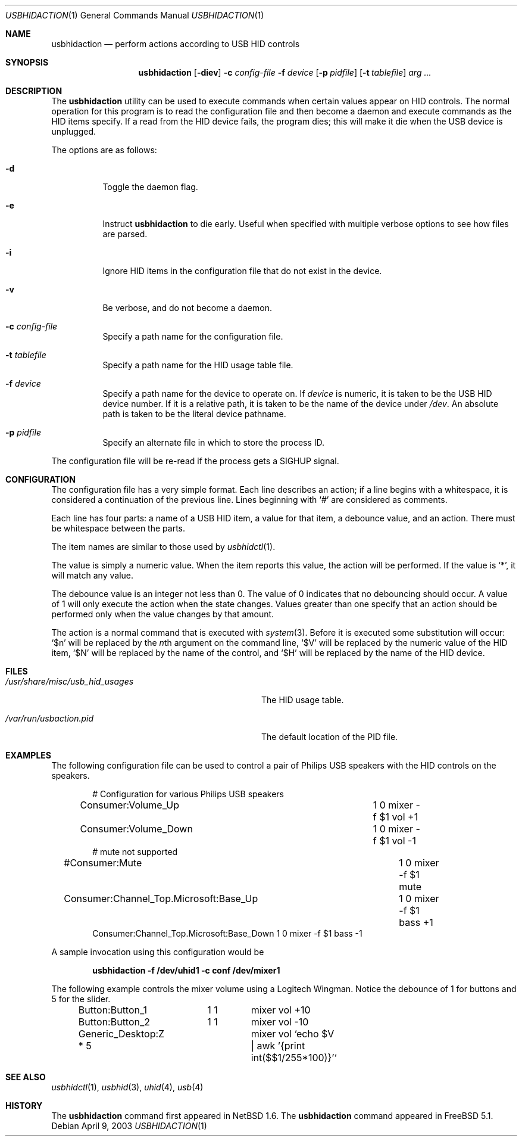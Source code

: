 .\" $FreeBSD: projects/armv6/usr.bin/usbhidaction/usbhidaction.1 226747 2011-10-25 19:47:28Z cognet $
.\" $NetBSD: usbhidaction.1,v 1.8 2003/02/25 10:35:59 wiz Exp $
.\"
.\" Copyright (c) 2000 The NetBSD Foundation, Inc.
.\" All rights reserved.
.\"
.\" This code is derived from software contributed to The NetBSD Foundation
.\" by Lennart Augustsson (lennart@augustsson.net).
.\"
.\" Redistribution and use in source and binary forms, with or without
.\" modification, are permitted provided that the following conditions
.\" are met:
.\" 1. Redistributions of source code must retain the above copyright
.\"    notice, this list of conditions and the following disclaimer.
.\" 2. Redistributions in binary form must reproduce the above copyright
.\"    notice, this list of conditions and the following disclaimer in the
.\"    documentation and/or other materials provided with the distribution.
.\"
.\" THIS SOFTWARE IS PROVIDED BY THE NETBSD FOUNDATION, INC. AND CONTRIBUTORS
.\" ``AS IS'' AND ANY EXPRESS OR IMPLIED WARRANTIES, INCLUDING, BUT NOT LIMITED
.\" TO, THE IMPLIED WARRANTIES OF MERCHANTABILITY AND FITNESS FOR A PARTICULAR
.\" PURPOSE ARE DISCLAIMED.  IN NO EVENT SHALL THE FOUNDATION OR CONTRIBUTORS
.\" BE LIABLE FOR ANY DIRECT, INDIRECT, INCIDENTAL, SPECIAL, EXEMPLARY, OR
.\" CONSEQUENTIAL DAMAGES (INCLUDING, BUT NOT LIMITED TO, PROCUREMENT OF
.\" SUBSTITUTE GOODS OR SERVICES; LOSS OF USE, DATA, OR PROFITS; OR BUSINESS
.\" INTERRUPTION) HOWEVER CAUSED AND ON ANY THEORY OF LIABILITY, WHETHER IN
.\" CONTRACT, STRICT LIABILITY, OR TORT (INCLUDING NEGLIGENCE OR OTHERWISE)
.\" ARISING IN ANY WAY OUT OF THE USE OF THIS SOFTWARE, EVEN IF ADVISED OF THE
.\" POSSIBILITY OF SUCH DAMAGE.
.\"
.Dd April 9, 2003
.Dt USBHIDACTION 1
.Os
.Sh NAME
.Nm usbhidaction
.Nd perform actions according to USB HID controls
.Sh SYNOPSIS
.Nm
.Op Fl diev
.Fl c Ar config-file
.Fl f Ar device
.Op Fl p Ar pidfile
.Op Fl t Ar tablefile
.Ar arg ...
.Sh DESCRIPTION
The
.Nm
utility
can be used to execute commands when certain values appear on HID controls.
The normal operation for this program is to read the configuration file
and then become a daemon and execute commands as the HID items specify.
If a read from the HID device fails, the program dies; this will make it
die when the USB device is unplugged.
.Pp
The options are as follows:
.Bl -tag -width indent
.It Fl d
Toggle the daemon flag.
.It Fl e
Instruct
.Nm
to die early.
Useful when specified with multiple verbose options to see how files are parsed.
.It Fl i
Ignore HID items in the configuration file that do not exist in the device.
.It Fl v
Be verbose, and do not become a daemon.
.It Fl c Ar config-file
Specify a path name for the configuration file.
.It Fl t Ar tablefile
Specify a path name for the HID usage table file.
.It Fl f Ar device
Specify a path name for the device to operate on.
If
.Ar device
is numeric, it is taken to be the USB HID device number.
If it is a relative
path, it is taken to be the name of the device under
.Pa /dev .
An absolute path is taken to be the literal device pathname.
.It Fl p Ar pidfile
Specify an alternate file in which to store the process ID.
.El
.Pp
The configuration file will be re-read if the process gets a
.Dv SIGHUP
signal.
.Sh CONFIGURATION
The configuration file has a very simple format.
Each line describes an
action; if a line begins with a whitespace, it is considered a continuation
of the previous line.
Lines beginning with
.Ql #
are considered as comments.
.Pp
Each line has four parts: a name of a USB HID item, a value for that item,
a debounce value, and an action.
There must be whitespace between the parts.
.Pp
The item names are similar to those used by
.Xr usbhidctl 1 .
.Pp
The value is simply a numeric value.
When the item reports this value,
the action will be performed.
If the value is
.Ql * ,
it will match any value.
.Pp
The debounce value is an integer not less than 0.
The value of 0 indicates that no debouncing should occur.
A value of 1 will only execute the action when the state changes.
Values greater than one specify that an action should be performed
only when the value changes by that amount.
.Pp
The action is a normal command that is executed with
.Xr system 3 .
Before it is executed some substitution will occur:
.Ql $n
will be replaced by the
.Ar n Ns th
argument on the command line,
.Ql $V
will be replaced by the numeric value of the HID item,
.Ql $N
will be replaced by the name of the control, and
.Ql $H
will be replaced by the name of the HID device.
.Sh FILES
.Bl -tag -width ".Pa /usr/share/misc/usb_hid_usages"
.It Pa /usr/share/misc/usb_hid_usages
The HID usage table.
.It Pa /var/run/usbaction.pid
The default location of the PID file.
.El
.Sh EXAMPLES
The following configuration file can be used to control a pair
of Philips USB speakers with the HID controls on the speakers.
.Bd -literal -offset indent
# Configuration for various Philips USB speakers
Consumer:Volume_Up			 1 0 mixer -f $1 vol +1
Consumer:Volume_Down			 1 0 mixer -f $1 vol -1
# mute not supported
#Consumer:Mute				 1 0 mixer -f $1 mute
Consumer:Channel_Top.Microsoft:Base_Up	 1 0 mixer -f $1 bass +1
Consumer:Channel_Top.Microsoft:Base_Down 1 0 mixer -f $1 bass -1
.Ed
.Pp
A sample invocation using this configuration would be
.Pp
.Dl "usbhidaction -f /dev/uhid1 -c conf /dev/mixer1"
.Pp
The following example controls the mixer volume using a Logitech Wingman.
Notice the debounce of 1 for buttons and 5 for the slider.
.Bd -literal -offset indent
Button:Button_1	  1 1	mixer vol +10
Button:Button_2	  1 1	mixer vol -10
Generic_Desktop:Z * 5	mixer vol `echo $V | awk '{print int($$1/255*100)}'`
.Ed
.Sh SEE ALSO
.Xr usbhidctl 1 ,
.Xr usbhid 3 ,
.Xr uhid 4 ,
.Xr usb 4
.Sh HISTORY
The
.Nm
command first appeared in
.Nx 1.6 .
The
.Nm
command appeared in
.Fx 5.1 .
